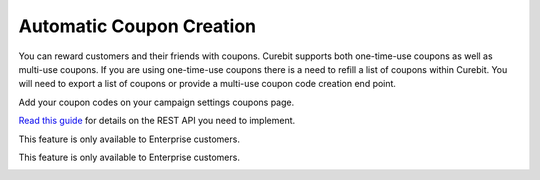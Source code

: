 .. _optional/coupons:

Automatic Coupon Creation
=========================

You can reward customers and their friends with coupons. Curebit supports both
one-time-use coupons as well as multi-use coupons. If you are using one-time-use
coupons there is a need to refill a list of coupons within Curebit. You will need
to export a list of coupons or provide a multi-use coupon code creation end point.

.. raw:: html

   <h2>Manual Coupon Import</h2>

Add your coupon codes on your campaign settings coupons page.

.. raw:: html

   <h2>REST API to Create Coupons</h2>

`Read this guide`_ for details on the REST API you need to implement.

.. raw:: html

   <h2>Automatic Magento Coupon Creation</h2>

This feature is only available to Enterprise customers.

.. raw:: html

   <h2>Automatic Shopify Coupon Creation</h2>

This feature is only available to Enterprise customers.

.. _Read this guide: https://curebit.helpjuice.com/questions/54519-Using-Webhooks-to-create-Single-Use-Coupon-Codes

.. container:: hidden

   .. toctree::
